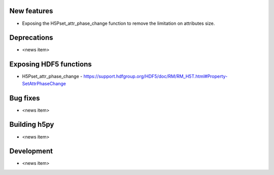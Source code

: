 New features
------------

* Exposing the H5Pset_attr_phase_change function to remove the limitation on
  attributes size.

Deprecations
------------

* <news item>

Exposing HDF5 functions
-----------------------

* H5Pset_attr_phase_change - https://support.hdfgroup.org/HDF5/doc/RM/RM_H5T.html#Property-SetAttrPhaseChange

Bug fixes
---------

* <news item>

Building h5py
-------------

* <news item>

Development
-----------

* <news item>
